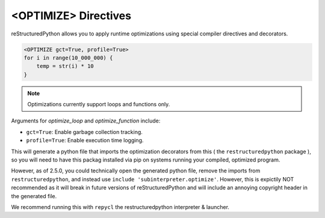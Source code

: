 <OPTIMIZE> Directives
=====================

reStructuredPython allows you to apply runtime optimizations using special compiler directives and decorators.

.. code-block:: python

   <OPTIMIZE gct=True, profile=True>
   for i in range(10_000_000) {
       temp = str(i) * 10
   }


.. note::
   Optimizations currently support loops and functions only.

Arguments for `optimize_loop` and `optimize_function` include:

- ``gct=True``: Enable garbage collection tracking.
- ``profile=True``: Enable execution time logging.

This will generate a python file that imports the optimization decorators from this ( the ``restructuredpython`` package ), so you will need to have this packag installed via pip on systems running your compiled, optimized program.

However, as of 2.5.0, you could technically open the generated python file, remove the imports from ``restructuredpython``, and instead use ``include 'subinterpreter.optimize'``. However, this is expictily NOT recommended as it will break in future versions of reStructuredPython and will include an annoying copyright header in the generated file.

We recommend running this with ``repycl`` the restructuredpython interpreter & launcher.

